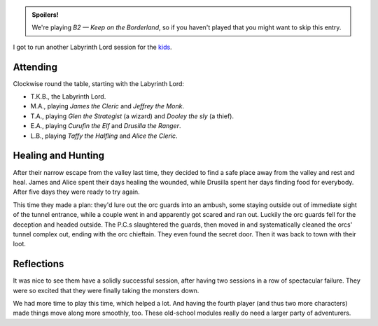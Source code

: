 .. title: Keep on the Borderlands, Play Session #4: Success at last!
.. slug: p004-ll
.. date: 2009-05-09 00:00:00 UTC-05:00
.. tags: gaming,rpg,labyrinth lord,b2,d&d,kids,spoilers,keep on the borderlands
.. category: gaming/rpg/actual-play/the-kids/keep-on-the-borderlands
.. link: 
.. description: 
.. type: text


.. role:: dice
.. role:: skill
.. role:: spell

.. admonition:: Spoilers!

   We're playing *B2 — Keep on the Borderland*, so if you haven't
   played that you might want to skip this entry.

I got to run another Labyrinth Lord session for the kids_.

Attending
=========

Clockwise round the table, starting with the Labyrinth Lord:

+ T.K.B., the Labyrinth Lord.
+ M.A., playing *James the Cleric* and *Jeffrey the Monk*.
+ T.A., playing *Glen the Strategist* (a wizard) and *Dooley the sly* (a thief).
+ E.A., playing *Curufin the Elf* and *Drusilla the Ranger*.
+ L.B., playing *Taffy the Halfling* and *Alice the Cleric*.

Healing and Hunting
===================

After their narrow escape from the valley last time, they decided to
find a safe place away from the valley and rest and heal.  James and
Alice spent their days healing the wounded, while Drusilla spent her
days finding food for everybody.  After five days they were ready to
try again.

This time they made a plan: they'd lure out the orc guards into an
ambush, some staying outside out of immediate sight of the tunnel
entrance, while a couple went in and apparently got scared and ran
out.   Luckily the orc guards fell for the deception and headed outside.
The P.C.s slaughtered the guards, then moved in and systematically
cleaned the orcs' tunnel complex out, ending with the orc chieftain.
They even found the secret door.  Then it was back to town with their
loot. 



Reflections
===========

It was nice to see them have a solidly successful session, after
having two sessions in a row of spectacular failure.  They were so
excited that they were finally taking the monsters down.

We had more time to play this time, which helped a lot.  And having
the fourth player (and thus two more characters) made things move
along more smoothly, too.  These old-school modules really do need a
larger party of adventurers.

.. _kids: link://category/gaming/actual-play/the-kids
